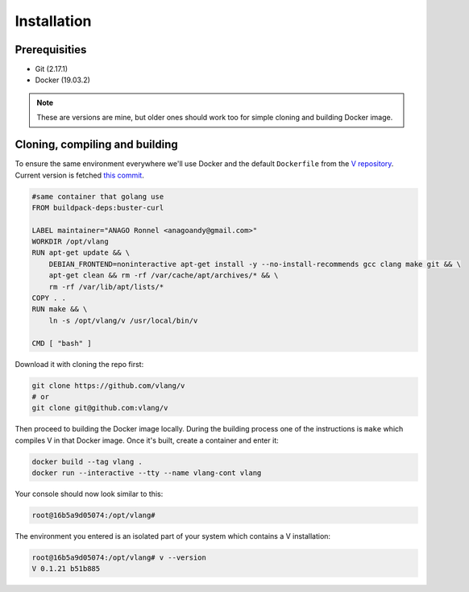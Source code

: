 .. _v_github: https://github.com/vlang/v
.. |v_github| replace:: V repository

Installation
============

Prerequisities
--------------

* Git (2.17.1)
* Docker (19.03.2)

.. note::

   These are versions are mine, but older ones should work too for simple
   cloning and building Docker image.

Cloning, compiling and building
-------------------------------

To ensure the same environment everywhere we'll use Docker and the default
``Dockerfile`` from the |v_github|_. Current version is fetched `this commit
<https://github.com/vlang/v/blob/2880baa1bc2730519f3ce01e5f18b7a4363206b8/>`_.

.. code:: Dockerfile

   #same container that golang use
   FROM buildpack-deps:buster-curl

   LABEL maintainer="ANAGO Ronnel <anagoandy@gmail.com>"
   WORKDIR /opt/vlang
   RUN apt-get update && \
       DEBIAN_FRONTEND=noninteractive apt-get install -y --no-install-recommends gcc clang make git && \
       apt-get clean && rm -rf /var/cache/apt/archives/* && \
       rm -rf /var/lib/apt/lists/*
   COPY . .
   RUN make && \
       ln -s /opt/vlang/v /usr/local/bin/v

   CMD [ "bash" ]

Download it with cloning the repo first:

.. code:: shell

    git clone https://github.com/vlang/v
    # or
    git clone git@github.com:vlang/v

Then proceed to building the Docker image locally. During the building process
one of the instructions is ``make`` which compiles V in that Docker image. Once
it's built, create a container and enter it:

.. code:: shell

    docker build --tag vlang .
    docker run --interactive --tty --name vlang-cont vlang

Your console should now look similar to this:

.. code:: shell

    root@16b5a9d05074:/opt/vlang#

The environment you entered is an isolated part of your system which contains
a V installation:

.. code:: shell

    root@16b5a9d05074:/opt/vlang# v --version
    V 0.1.21 b51b885

